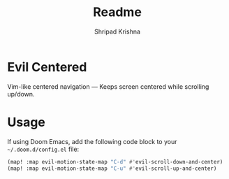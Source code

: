 #+title: Readme
#+author: Shripad Krishna

* Evil Centered
Vim-like centered navigation — Keeps screen centered while scrolling up/down.

* Usage
If using Doom Emacs, add the following code block to your =~/.doom.d/config.el= file:

#+begin_src emacs-lisp
(map! :map evil-motion-state-map "C-d" #'evil-scroll-down-and-center)
(map! :map evil-motion-state-map "C-u" #'evil-scroll-up-and-center)
#+end_src
